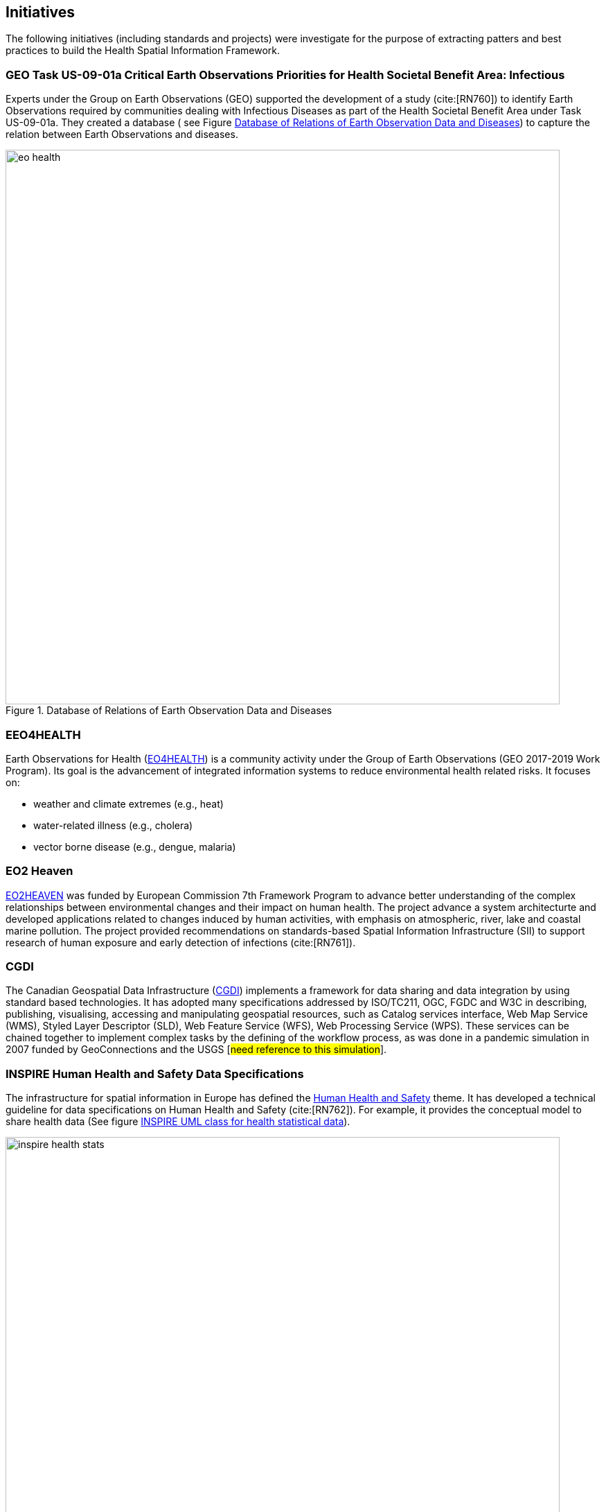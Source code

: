 == Initiatives
The following initiatives (including standards and projects) were investigate for the purpose of extracting patters and best practices to build the Health Spatial Information Framework.

[#geo-Task-eo-health]
=== GEO Task US-09-01a Critical Earth Observations Priorities for Health Societal Benefit Area: Infectious 
Experts under the Group on Earth Observations (GEO) supported the development of a study (cite:[RN760]) to identify Earth Observations required by communities dealing with  Infectious Diseases as part of the Health Societal Benefit Area under  Task US-09-01a. They created a database ( see Figure <<eo-diseases-img>>) to capture the relation between Earth Observations and diseases. 

[[eo-diseases-img]]
.Database of Relations of Earth Observation Data and Diseases  
image::images/eo-health.png[width=800]

[#eo4health]
=== EEO4HEALTH
Earth Observations for Health (http://www.earthobservations.org/activity.php?id=143[EO4HEALTH])  is a community activity under  the Group of Earth Observations (GEO 2017-2019 Work Program). Its  goal is the advancement of integrated information systems to reduce environmental health related risks. It focuses on:

-  weather and climate extremes (e.g., heat)
-  water-related illness (e.g., cholera)
-  vector borne disease (e.g., dengue, malaria)



[#eo2heaven]
=== EO2 Heaven

http://www.opengeospatial.org/projects/initiatives/eo2heaven[EO2HEAVEN] was  funded by  European Commission 7th Framework Program to advance better understanding of the complex relationships between environmental changes and their impact on human health. The project  advance a system architecturte and developed  applications related to changes induced by human activities, with emphasis on atmospheric, river, lake and coastal marine pollution. The project provided recommendations on standards-based Spatial Information Infrastructure (SII) to support research of human exposure and early detection of infections (cite:[RN761]).


[#cgdi]
=== CGDI 

The Canadian Geospatial Data Infrastructure  (http://www.nrcan.gc.ca/earth-sciences/geomatics/canadas-spatial-data-infrastructure/10783[CGDI]) implements a framework for data sharing and data integration by using standard based technologies. It has adopted many specifications addressed by ISO/TC211, OGC, FGDC and W3C in describing, publishing, visualising, accessing and manipulating geospatial resources, such as Catalog services interface, Web Map Service (WMS), Styled Layer Descriptor (SLD), Web Feature Service (WFS), Web Processing Service (WPS). These services can be chained together to implement complex tasks by the defining of the workflow process, as was done in a pandemic simulation in 2007 funded by GeoConnections and the USGS [#need reference to this simulation#]. 

[#inspire-health-specs]
=== INSPIRE Human Health and Safety Data Specifications
The infrastructure for spatial information in Europe has defined the http://inspire.ec.europa.eu/Themes/119/2892[Human Health and Safety] theme. It has developed a technical guideline for data specifications on Human Health and Safety (cite:[RN762]). For example, it provides the conceptual model to share health data (See figure <<inspire-health-stats-img>>).

[[inspire-health-stats-img]]
.INSPIRE UML class for health statistical data
image::images/inspire-health-stats.png[width=800]


[#geo-darma]
=== GEO-DARMA
The Data Access for Risk Management (DARMA) initiative aims to increase the availability and accuracy of risk related information to allow decision-makers to simulate the impact of risk-reduction measures and make informed decisions about risk reduction investment. The type of risk information useful to decision-makers depends on the geographical location, the type of risk affecting the region, the local policies, and more. https://www.earthobservations.org/activity.php?id=49  [GEO-DARMA0  addresses several articles of the Sendai Framework  such as articles 24 and 25 that calls for the ”promotion and enhancement through International cooperation, including technology transfer, (of) access to and use of non sensitive data, information, as appropriate, communications and geospatial and space-based technologies and related services.”  GEO-DARMA will define end-to-end solutions that foster use of accurate Earth Observation data risk information products and services for evidence-based decision-making. 

[#linked-open-data-gdr]
=== Linked Open Data for Global Disaster Risk Research
  
The group _Linked Open Data for Global Disaster Risk_ (http://www.codata.org/task-groups/linked-open-data-for-global-disaster-risk-research[LODGD]) as part of the interdisciplinary Committee on Data for Science and Technology (CODATA) aims to address the challenge of management and integration of  disaster-related data for research and policy making. In its first white paper publication (cite:[RN763]), the group highlighted the importance of data interconnectivity from different scientific disciplines such as  hydrology, meteorology, climate, civil engineering, land use, and public health. CODATA is in process of producing a second white paperrelated to a Next Generation Spatial Data Infrastructure (NG-SDI). 

[#irdr-data]
=== IRDR-DATA
The Disaster Loss Data ( http://www.irdrinternational.org/projects/data/[DATA]) project, under the umbrella of the Integrated Research on Disaster Risk (IRDR) programme, brings together stakeholders from different disciplines and sectors to study issues related to the collection, storage, and dissemination of disaster of loss data, 
[#not sure how relevant is this to this paper#]

[#eccma]
=== ECCMA ePROP
#not sure how relevant is this to this paper#

[#mesh]
=== MeSH
The Medical Subject Headings (https://www.nlm.nih.gov/mesh/[MeSH]), is the US National Library of Medicine's thesaurus. It provides a controlled vocabulary  of terminology  useful for indexing and cataloging  biomedical and pharmaceutical information.


[#snomed]
=== SNOMED 
The Systematized Nomenclature of Medicine (https://www.nlm.nih.gov/healthit/snomedct/[SNOMED]) provides a comprehensive controlled vocabulary for terms related to anatomy, diseases, findings, procedures, microorganisms, substances and other topics. It is used by the U.S. Federal Government systems for the electronic exchange of clinical health information. It 

[#umls]
===  UMLS
The Unified Medical Language System (https://www.nlm.nih.gov/research/umls/[UMLS]) provides controlled vocabularies for biomedical information and health records. Useful applications build with UMLS can enable linking of records (via codes or terms) between doctor's, care centers, pharmacies, and  insurance companies.

=== UNCAP
#can't find this reference#

[#agewell]
=== AGEWELL
#can't find this reference#
